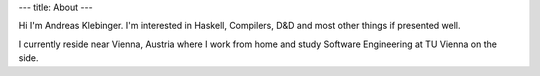 ---
title: About
---

Hi I'm Andreas Klebinger. I'm interested in Haskell, Compilers, D&D and most other things if presented well.

I currently reside near Vienna, Austria where I work from home
and study Software Engineering at TU Vienna on the side.


